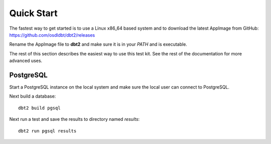 -----------
Quick Start
-----------

The fastest way to get started is to use a Linux x86_64 based system and to
download the latest AppImage from GitHub:
https://github.com/osdldbt/dbt2/releases

Rename the AppImage file to **dbt2** and make sure it is in your `PATH` and is
executable.

The rest of this section describes the easiest way to use this test kit.  See
the rest of the documentation for more advanced uses.

PostgreSQL
==========

Start a PostgreSQL instance on the local system and make sure the local user
can connect to PostgreSQL.

Next build a database::

    dbt2 build pgsql

Next run a test and save the results to directory named `results`::

    dbt2 run pgsql results
